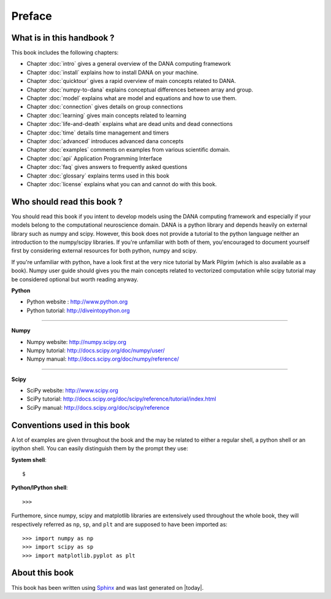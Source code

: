 ===============================================================================
Preface                                                                        
===============================================================================

.. only:: html

   .. contents::
      :local:


What is in this handbook ?                                                     
===============================================================================
This book includes the following chapters:

* Chapter :doc:`intro` gives a general overview of the DANA computing
  framework
* Chapter :doc:`install` explains how to install DANA on your machine.
* Chapter :doc:`quicktour` gives a rapid overview of main concepts related to DANA.
* Chapter :doc:`numpy-to-dana` explains conceptual differences between array and group.
* Chapter :doc:`model` explains what are model and equations and how to use them.
* Chapter :doc:`connection` gives details on group connections
* Chapter :doc:`learning` gives main concepts related to learning
* Chapter :doc:`life-and-death` explains what are dead units and dead connections
* Chapter :doc:`time` details time management and timers
* Chapter :doc:`advanced` introduces advanced dana concepts
* Chapter :doc:`examples` comments on examples from various scientific domain.
* Chapter :doc:`api` Application Programming Interface
* Chapter :doc:`faq` gives answers to frequently asked questions
* Chapter :doc:`glossary` explains terms used in this book
* Chapter :doc:`license` explains what you can and cannot do with this book.



Who should read this book ?                                                    
===============================================================================

You  should read this  book if  you intent  to develop  models using  the DANA
computing framework and  especially if your models belong  to the computational
neuroscience domain. DANA  is a python library and  depends heavily on external
library  such as  numpy  and scipy.  However,  this book  does  not provide  a
tutorial  to the  python language  neither an  introduction to  the numpy/scipy
libraries. If you're  unfamiliar with both of them,  you'encouraged to document
yourself first  by considering  external resources for  both python,  numpy and
scipy.

If you're unfamiliar  with python, have a look first at  the very nice tutorial
by Mark  Pilgrim (which is also available  as a book). Numpy  user guide should
gives  you the  main concepts  related  to vectorized  computation while  scipy
tutorial may be considered optional but worth reading anyway.


**Python**

* Python website : http://www.python.org
* Python tutorial: http://diveintopython.org

----

**Numpy**

* Numpy website: http://numpy.scipy.org
* Numpy tutorial: http://docs.scipy.org/doc/numpy/user/
* Numpy manual: http://docs.scipy.org/doc/numpy/reference/

----

**Scipy**

* SciPy website: http://www.scipy.org
* SciPy tutorial: http://docs.scipy.org/doc/scipy/reference/tutorial/index.html
* SciPy manual: http://docs.scipy.org/doc/scipy/reference


Conventions used in this book                                                  
===============================================================================

A lot of examples are given throughout the book and the may be related to
either a regular shell, a python shell or an ipython shell. You can easily
distinguish them by the prompt they use:

**System shell**::

    $ 

**Python/IPython shell**::

    >>> 

Furthemore, since numpy, scipy and matplotlib libraries are extensively used
throughout the whole book, they will respectively referred as ``np``, ``sp``,
and ``plt`` and are supposed to have been imported as::

    >>> import numpy as np
    >>> import scipy as sp
    >>> import matplotlib.pyplot as plt



About this book                                                                
===============================================================================

This book has been  written using `Sphinx  <http://sphinx.pocoo.org/>`_ and was
last generated on |today|.

